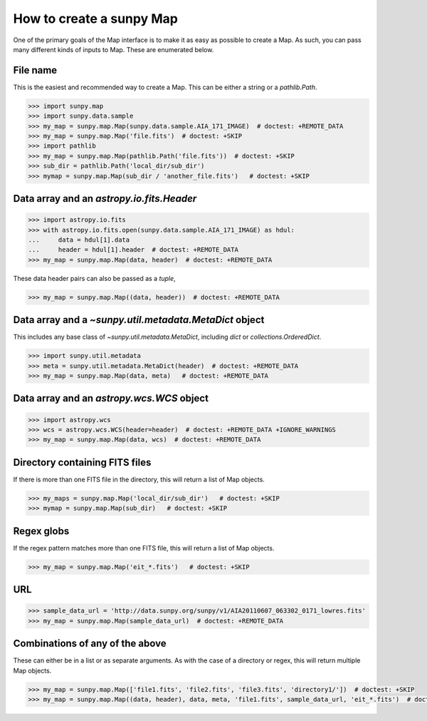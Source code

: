 .. _how-to-create-a-map:

How to create a sunpy Map
=========================

One of the primary goals of the Map interface is to make it as easy as possible to create a Map.
As such, you can pass many different kinds of inputs to Map.
These are enumerated below.

File name
---------

This is the easiest and recommended way to create a Map. This can be either a string or a `pathlib.Path`.

.. code-block:: python

    >>> import sunpy.map
    >>> import sunpy.data.sample
    >>> my_map = sunpy.map.Map(sunpy.data.sample.AIA_171_IMAGE)  # doctest: +REMOTE_DATA
    >>> my_map = sunpy.map.Map('file.fits')  # doctest: +SKIP
    >>> import pathlib
    >>> my_map = sunpy.map.Map(pathlib.Path('file.fits'))  # doctest: +SKIP
    >>> sub_dir = pathlib.Path('local_dir/sub_dir')
    >>> mymap = sunpy.map.Map(sub_dir / 'another_file.fits')   # doctest: +SKIP

Data array and an `astropy.io.fits.Header`
------------------------------------------

.. code-block:: python

    >>> import astropy.io.fits
    >>> with astropy.io.fits.open(sunpy.data.sample.AIA_171_IMAGE) as hdul:
    ...     data = hdul[1].data
    ...     header = hdul[1].header  # doctest: +REMOTE_DATA
    >>> my_map = sunpy.map.Map(data, header)  # doctest: +REMOTE_DATA

These data header pairs can also be passed as a `tuple`,

.. code-block:: python

    >>> my_map = sunpy.map.Map((data, header))  # doctest: +REMOTE_DATA

Data array and a `~sunpy.util.metadata.MetaDict` object
-------------------------------------------------------

This includes any base class of `~sunpy.util.metadata.MetaDict`, including `dict` or `collections.OrderedDict`.

.. code-block:: python

    >>> import sunpy.util.metadata
    >>> meta = sunpy.util.metadata.MetaDict(header)  # doctest: +REMOTE_DATA
    >>> my_map = sunpy.map.Map(data, meta)   # doctest: +REMOTE_DATA

Data array and an `astropy.wcs.WCS` object
-------------------------------------------

.. code-block:: python

    >>> import astropy.wcs
    >>> wcs = astropy.wcs.WCS(header=header)  # doctest: +REMOTE_DATA +IGNORE_WARNINGS
    >>> my_map = sunpy.map.Map(data, wcs)  # doctest: +REMOTE_DATA

Directory containing FITS files
---------------------------------

If there is more than one FITS file in the directory, this will return a list of Map objects.

.. code-block:: python

    >>> my_maps = sunpy.map.Map('local_dir/sub_dir')   # doctest: +SKIP
    >>> mymap = sunpy.map.Map(sub_dir)   # doctest: +SKIP

Regex globs
-----------

If the regex pattern matches more than one FITS file, this will return a list of Map objects.

.. code-block:: python

    >>> my_map = sunpy.map.Map('eit_*.fits')   # doctest: +SKIP

URL
---

.. code-block:: python

    >>> sample_data_url = 'http://data.sunpy.org/sunpy/v1/AIA20110607_063302_0171_lowres.fits'
    >>> my_map = sunpy.map.Map(sample_data_url)  # doctest: +REMOTE_DATA

Combinations of any of the above
--------------------------------

These can either be in a list or as separate arguments.
As with the case of a directory or regex, this will return multiple Map objects.

.. code-block:: python

    >>> my_map = sunpy.map.Map(['file1.fits', 'file2.fits', 'file3.fits', 'directory1/'])  # doctest: +SKIP
    >>> my_map = sunpy.map.Map((data, header), data, meta, 'file1.fits', sample_data_url, 'eit_*.fits')  # doctest: +SKIP
